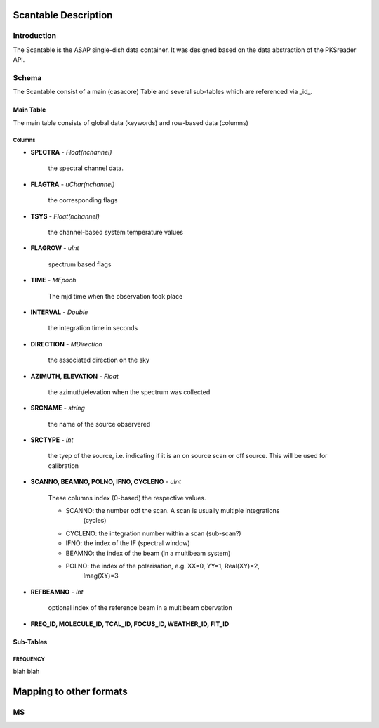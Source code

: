 =====================
Scantable Description
=====================

Introduction
============

The Scantable is the ASAP single-dish data container. It was designed
based on the data abstraction of the PKSreader API.

Schema
======

The Scantable consist of a main (casacore) Table and several sub-tables which
are referenced via _id_.

----------
Main Table
----------

The main table consists of global data (keywords) and row-based data (columns)

Columns
-------

* **SPECTRA** - *Float(nchannel)*

    the spectral channel data.

* **FLAGTRA** - *uChar(nchannel)*

    the corresponding flags

* **TSYS** - *Float(nchannel)*

    the channel-based system temperature values

* **FLAGROW** - *uInt*

    spectrum based flags

* **TIME** - *MEpoch*

    The mjd time when the observation took place

* **INTERVAL** - *Double*

    the integration time in seconds

* **DIRECTION** - *MDirection*

    the associated direction on the sky

* **AZIMUTH, ELEVATION** - *Float*

    the azimuth/elevation when the spectrum was collected

* **SRCNAME** - *string*

    the name of the source observered

* **SRCTYPE** - *Int*

    the tyep of the source, i.e. indicating if it is an on source scan or
    off source. This will be used for calibration

* **SCANNO, BEAMNO, POLNO, IFNO, CYCLENO** - *uInt*

    These columns index (0-based) the respective values.

    * SCANNO: the number odf the scan. A scan is usually multiple integrations
              (cycles)

    * CYCLENO: the integration number within a scan (sub-scan?)

    * IFNO: the index of the IF (spectral window)

    * BEAMNO: the index of the beam (in a multibeam system)

    * POLNO: the index of the polarisation, e.g. XX=0, YY=1, Real(XY)=2,
             Imag(XY)=3

* **REFBEAMNO** - *Int*

    optional index of the reference beam in a multibeam obervation

* **FREQ_ID, MOLECULE_ID, TCAL_ID, FOCUS_ID, WEATHER_ID, FIT_ID**


----------
Sub-Tables
----------

FREQUENCY
---------

blah blah


========================
Mapping to other formats
========================

MS
==

